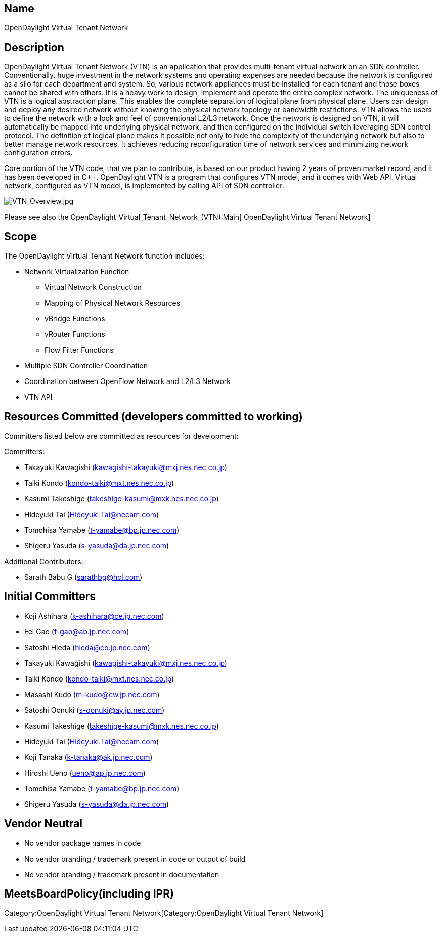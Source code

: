 [[name]]
== Name

OpenDaylight Virtual Tenant Network

[[description]]
== Description

OpenDaylight Virtual Tenant Network (VTN) is an application that
provides multi-tenant virtual network on an SDN controller.
Conventionally, huge investment in the network systems and operating
expenses are needed because the network is configured as a silo for each
department and system. So, various network appliances must be installed
for each tenant and those boxes cannot be shared with others. It is a
heavy work to design, implement and operate the entire complex network.
The uniqueness of VTN is a logical abstraction plane. This enables the
complete separation of logical plane from physical plane. Users can
design and deploy any desired network without knowing the physical
network topology or bandwidth restrictions. VTN allows the users to
define the network with a look and feel of conventional L2/L3 network.
Once the network is designed on VTN, it will automatically be mapped
into underlying physical network, and then configured on the individual
switch leveraging SDN control protocol. The definition of logical plane
makes it possible not only to hide the complexity of the underlying
network but also to better manage network resources. It achieves
reducing reconfiguration time of network services and minimizing network
configuration errors.

Core portion of the VTN code, that we plan to contribute, is based on
our product having 2 years of proven market record, and it has been
developed in C++. OpenDaylight VTN is a program that configures VTN
model, and it comes with Web API. Virtual network, configured as VTN
model, is implemented by calling API of SDN controller.

image:VTN_Overview.jpg[VTN_Overview.jpg,title="VTN_Overview.jpg"]

Please see also the OpenDaylight_Virtual_Tenant_Network_(VTN):Main[
OpenDaylight Virtual Tenant Network]

[[scope]]
== Scope

The OpenDaylight Virtual Tenant Network function includes:

* Network Virtualization Function
** Virtual Network Construction
** Mapping of Physical Network Resources
** vBridge Functions
** vRouter Functions
** Flow Filter Functions
* Multiple SDN Controller Coordination
* Coordination between OpenFlow Network and L2/L3 Network
* VTN API

[[resources-committed-developers-committed-to-working]]
== Resources Committed (developers committed to working)

Committers listed below are committed as resources for development:

Committers:

* Takayuki Kawagishi (kawagishi-takayuki@mxj.nes.nec.co.jp)
* Taiki Kondo (kondo-taiki@mxt.nes.nec.co.jp)
* Kasumi Takeshige (takeshige-kasumi@mxk.nes.nec.co.jp)
* Hideyuki Tai (Hideyuki.Tai@necam.com)
* Tomohisa Yamabe (t-yamabe@bp.jp.nec.com)
* Shigeru Yasuda (s-yasuda@da.jp.nec.com)

Additional Contributors:

* Sarath Babu G (sarathbg@hcl.com)

[[initial-committers]]
== Initial Committers

* Koji Ashihara (k-ashihara@ce.jp.nec.com)
* Fei Gao (f-gao@ab.jp.nec.com)
* Satoshi Hieda (hieda@cb.jp.nec.com)
* Takayuki Kawagishi (kawagishi-takayuki@mxj.nes.nec.co.jp)
* Taiki Kondo (kondo-taiki@mxt.nes.nec.co.jp)
* Masashi Kudo (m-kudo@cw.jp.nec.com)
* Satoshi Oonuki (s-oonuki@ay.jp.nec.com)
* Kasumi Takeshige (takeshige-kasumi@mxk.nes.nec.co.jp)
* Hideyuki Tai (Hideyuki.Tai@necam.com)
* Koji Tanaka (k-tanaka@ak.jp.nec.com)
* Hiroshi Ueno (ueno@ap.jp.nec.com)
* Tomohisa Yamabe (t-yamabe@bp.jp.nec.com)
* Shigeru Yasuda (s-yasuda@da.jp.nec.com)

[[vendor-neutral]]
== Vendor Neutral

* No vendor package names in code
* No vendor branding / trademark present in code or output of build
* No vendor branding / trademark present in documentation

[[meetsboardpolicyincluding-ipr]]
== MeetsBoardPolicy(including IPR)

Category:OpenDaylight Virtual Tenant Network[Category:OpenDaylight
Virtual Tenant Network]
